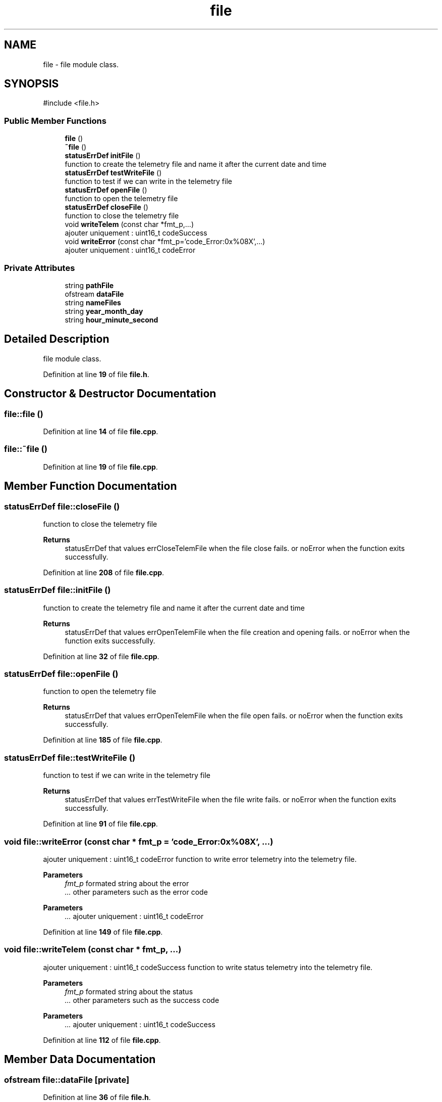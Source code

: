 .TH "file" 3 "Version 1.1" "CAC_CN" \" -*- nroff -*-
.ad l
.nh
.SH NAME
file \- file module class\&.  

.SH SYNOPSIS
.br
.PP
.PP
\fR#include <file\&.h>\fP
.SS "Public Member Functions"

.in +1c
.ti -1c
.RI "\fBfile\fP ()"
.br
.ti -1c
.RI "\fB~file\fP ()"
.br
.ti -1c
.RI "\fBstatusErrDef\fP \fBinitFile\fP ()"
.br
.RI "function to create the telemetry file and name it after the current date and time "
.ti -1c
.RI "\fBstatusErrDef\fP \fBtestWriteFile\fP ()"
.br
.RI "function to test if we can write in the telemetry file "
.ti -1c
.RI "\fBstatusErrDef\fP \fBopenFile\fP ()"
.br
.RI "function to open the telemetry file "
.ti -1c
.RI "\fBstatusErrDef\fP \fBcloseFile\fP ()"
.br
.RI "function to close the telemetry file "
.ti -1c
.RI "void \fBwriteTelem\fP (const char *fmt_p,\&.\&.\&.)"
.br
.RI "ajouter uniquement : uint16_t codeSuccess "
.ti -1c
.RI "void \fBwriteError\fP (const char *fmt_p='code_Error:0x%08X',\&.\&.\&.)"
.br
.RI "ajouter uniquement : uint16_t codeError "
.in -1c
.SS "Private Attributes"

.in +1c
.ti -1c
.RI "string \fBpathFile\fP"
.br
.ti -1c
.RI "ofstream \fBdataFile\fP"
.br
.ti -1c
.RI "string \fBnameFiles\fP"
.br
.ti -1c
.RI "string \fByear_month_day\fP"
.br
.ti -1c
.RI "string \fBhour_minute_second\fP"
.br
.in -1c
.SH "Detailed Description"
.PP 
file module class\&. 
.PP
Definition at line \fB19\fP of file \fBfile\&.h\fP\&.
.SH "Constructor & Destructor Documentation"
.PP 
.SS "file::file ()"

.PP
Definition at line \fB14\fP of file \fBfile\&.cpp\fP\&.
.SS "file::~file ()"

.PP
Definition at line \fB19\fP of file \fBfile\&.cpp\fP\&.
.SH "Member Function Documentation"
.PP 
.SS "\fBstatusErrDef\fP file::closeFile ()"

.PP
function to close the telemetry file 
.PP
\fBReturns\fP
.RS 4
statusErrDef that values errCloseTelemFile when the file close fails\&. or noError when the function exits successfully\&. 
.RE
.PP

.PP
Definition at line \fB208\fP of file \fBfile\&.cpp\fP\&.
.SS "\fBstatusErrDef\fP file::initFile ()"

.PP
function to create the telemetry file and name it after the current date and time 
.PP
\fBReturns\fP
.RS 4
statusErrDef that values errOpenTelemFile when the file creation and opening fails\&. or noError when the function exits successfully\&. 
.RE
.PP

.PP
Definition at line \fB32\fP of file \fBfile\&.cpp\fP\&.
.SS "\fBstatusErrDef\fP file::openFile ()"

.PP
function to open the telemetry file 
.PP
\fBReturns\fP
.RS 4
statusErrDef that values errOpenTelemFile when the file open fails\&. or noError when the function exits successfully\&. 
.RE
.PP

.PP
Definition at line \fB185\fP of file \fBfile\&.cpp\fP\&.
.SS "\fBstatusErrDef\fP file::testWriteFile ()"

.PP
function to test if we can write in the telemetry file 
.PP
\fBReturns\fP
.RS 4
statusErrDef that values errTestWriteFile when the file write fails\&. or noError when the function exits successfully\&. 
.RE
.PP

.PP
Definition at line \fB91\fP of file \fBfile\&.cpp\fP\&.
.SS "void file::writeError (const char * fmt_p = \fR'code_Error:0x%08X'\fP,  \&.\&.\&.)"

.PP
ajouter uniquement : uint16_t codeError function to write error telemetry into the telemetry file\&.
.PP
\fBParameters\fP
.RS 4
\fIfmt_p\fP formated string about the error 
.br
\fI\&.\&.\&.\fP other parameters such as the error code 
.RE
.PP

.PP
\fBParameters\fP
.RS 4
\fI\&.\&.\&.\fP ajouter uniquement : uint16_t codeError 
.RE
.PP

.PP
Definition at line \fB149\fP of file \fBfile\&.cpp\fP\&.
.SS "void file::writeTelem (const char * fmt_p,  \&.\&.\&.)"

.PP
ajouter uniquement : uint16_t codeSuccess function to write status telemetry into the telemetry file\&.
.PP
\fBParameters\fP
.RS 4
\fIfmt_p\fP formated string about the status 
.br
\fI\&.\&.\&.\fP other parameters such as the success code 
.RE
.PP

.PP
\fBParameters\fP
.RS 4
\fI\&.\&.\&.\fP ajouter uniquement : uint16_t codeSuccess 
.RE
.PP

.PP
Definition at line \fB112\fP of file \fBfile\&.cpp\fP\&.
.SH "Member Data Documentation"
.PP 
.SS "ofstream file::dataFile\fR [private]\fP"

.PP
Definition at line \fB36\fP of file \fBfile\&.h\fP\&.
.SS "string file::hour_minute_second\fR [private]\fP"

.PP
Definition at line \fB39\fP of file \fBfile\&.h\fP\&.
.SS "string file::nameFiles\fR [private]\fP"

.PP
Definition at line \fB37\fP of file \fBfile\&.h\fP\&.
.SS "string file::pathFile\fR [private]\fP"

.PP
Definition at line \fB35\fP of file \fBfile\&.h\fP\&.
.SS "string file::year_month_day\fR [private]\fP"

.PP
Definition at line \fB38\fP of file \fBfile\&.h\fP\&.

.SH "Author"
.PP 
Generated automatically by Doxygen for CAC_CN from the source code\&.
